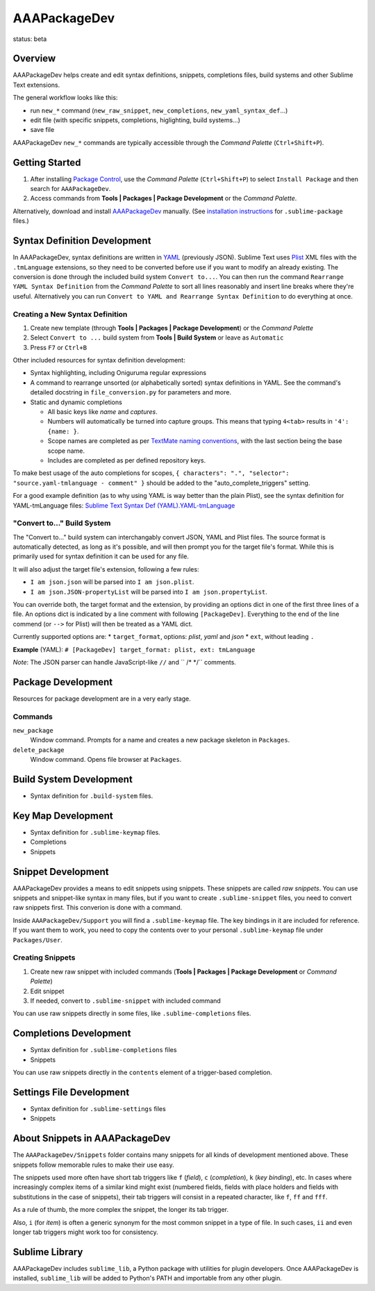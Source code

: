 =============
AAAPackageDev
=============

status: beta

Overview
========

AAAPackageDev helps create and edit syntax definitions, snippets, completions files, build systems
and other Sublime Text extensions.

The general workflow looks like this:

- run ``new_*`` command (``new_raw_snippet``, ``new_completions``, ``new_yaml_syntax_def``...)
- edit file (with specific snippets, completions, higlighting, build systems...)
- save file

AAAPackageDev ``new_*`` commands are typically accessible through the *Command Palette*
(``Ctrl+Shift+P``).


Getting Started
===============

#. After installing `Package Control`_, use the *Command Palette* (``Ctrl+Shift+P``) to select
   ``Install Package`` and then search for ``AAAPackageDev``.
#. Access commands from **Tools | Packages | Package Development** or the *Command Palette*.

Alternatively, download and install `AAAPackageDev`_ manually. (See `installation instructions`_ for
``.sublime-package`` files.)

.. _Package Control: https://sublime.wbond.net/installation
.. _AAAPackageDev: https://bitbucket.org/guillermooo/aaapackagedev/downloads/AAAPackageDev.sublime-package
.. _installation instructions: http://sublimetext.info/docs/en/extensibility/packages.html#installation-of-packages


Syntax Definition Development
=============================

In AAAPackageDev, syntax definitions are written in YAML_ (previously JSON). Sublime Text uses
Plist_ XML files with the ``.tmLanguage`` extensions, so they need to be converted before use if you
want to modify an already existing. The conversion is done through the included build system
``Convert to...``. You can then run the command ``Rearrange YAML Syntax Definition`` from the
*Command Palette* to sort all lines reasonably and insert line breaks where they're useful.
Alternatively you can run ``Convert to YAML and Rearrange Syntax Definition`` to do everything at
once.

.. _YAML: http://en.wikipedia.org/wiki/YAML
.. _Plist: http://en.wikipedia.org/wiki/Property_list#Mac_OS_X


Creating a New Syntax Definition
********************************

#. Create new template (through **Tools | Packages | Package Development**) or the *Command Palette*
#. Select ``Convert to ...`` build system from **Tools | Build System** or leave as ``Automatic``
#. Press ``F7`` or ``Ctrl+B``


Other included resources for syntax definition development:

* Syntax highlighting, including Oniguruma regular expressions
* A command to rearrange unsorted (or alphabetically sorted) syntax definitions in YAML. See the
  command's detailed docstring in ``file_conversion.py`` for parameters and more.
* Static and dynamic completions

  * All basic keys like *name* and *captures*.
  * Numbers will automatically be turned into capture groups. This means that typing ``4<tab>``
    results in ``'4': {name: }``.
  * Scope names are completed as per `TextMate naming conventions`_, with the last section being
    the base scope name.
  * Includes are completed as per defined repository keys.

To make best usage of the auto completions for scopes, ``{ characters": ".", "selector": "source.yaml-tmlanguage - comment" }`` should be added to the "auto_complete_triggers" setting.

For a good example definition (as to why using YAML is way better than the plain Plist), see the
syntax definition for YAML-tmLanguage files: `Sublime Text Syntax Def (YAML).YAML-tmLanguage`_

.. _TextMate naming conventions: https://manual.macromates.com/en/language_grammars#naming_conventions
.. _Sublime Text Syntax Def (YAML).YAML-tmLanguage: Syntax%20Definitions/Sublime%20Text%20Syntax%20Def%20(YAML).YAML-tmLanguage


"Convert to..." Build System
******************************

The "Convert to..." build system can interchangably convert JSON, YAML and Plist files. The source
format is automatically detected, as long as it's possible, and will then prompt you for the target
file's format. While this is primarily used for syntax definition it can be used for any file.

It will also adjust the target file's extension, following a few rules:

* ``I am json.json`` will be parsed into ``I am json.plist``.
* ``I am json.JSON-propertyList`` will be parsed into ``I am json.propertyList``.


You can override both, the target format and the extension, by providing an options dict in one of the
first three lines of a file. An options dict is indicated by a line comment with following
``[PackageDev]``. Everything to the end of the line commend (or ``-->`` for Plist) will then be
treated as a YAML dict.

Currently supported options are:
* ``target_format``, options: *plist*, *yaml* and *json*
* ``ext``, without leading ``.``

**Example** (YAML): ``# [PackageDev] target_format: plist, ext: tmLanguage``

*Note*: The JSON parser can handle JavaScript-like ``//`` and `` /* */`` comments.


Package Development
===================

Resources for package development are in a very early stage.

Commands
********

``new_package``
	Window command. Prompts for a name and creates a new package skeleton in ``Packages``.

``delete_package``
	Window command. Opens file browser at ``Packages``.


.. Completions
.. -----------
..
.. * sublime text plugin dev (off by default)
.. Will clutter your completions list in any kind of python dev.
.. To turn on, change scope selector to ``source.python``.


Build System Development
========================

* Syntax definition for ``.build-system`` files.


Key Map Development
===================

* Syntax definition for ``.sublime-keymap`` files.
* Completions
* Snippets


Snippet Development
===================

AAAPackageDev provides a means to edit snippets using snippets. These snippets
are called *raw snippets*. You can use snippets and snippet-like syntax in many
files, but if you want to create ``.sublime-snippet`` files, you need to convert
raw snippets first. This converion is done with a command.

Inside ``AAAPackageDev/Support`` you will find a ``.sublime-keymap`` file.
The key bindings in it are included for reference. If you want them to work,
you need to copy the contents over to your personal ``.sublime-keymap`` file
under ``Packages/User``.

Creating Snippets
*****************

#. Create new raw snippet with included commands (**Tools | Packages | Package Development** or
   *Command Palette*)
#. Edit snippet
#. If needed, convert to ``.sublime-snippet`` with included command

You can use raw snippets directly in some files, like ``.sublime-completions`` files.


Completions Development
=======================

* Syntax definition for ``.sublime-completions`` files
* Snippets

You can use raw snippets directly in the ``contents`` element of a trigger-based
completion.


Settings File Development
=========================

* Syntax definition for ``.sublime-settings`` files
* Snippets


About Snippets in AAAPackageDev
===============================

The ``AAAPackageDev/Snippets`` folder contains many snippets for all kinds of
development mentioned above. These snippets follow memorable rules to make their
use easy.

The snippets used more often have short tab triggers like ``f`` (*field*),
``c`` (*completion*), ``k`` (*key binding*), etc. In cases where increasingly
complex items of a similar kind might exist (numbered fields, fields with place
holders and fields with substitutions in the case of snippets), their tab triggers
will consist in a repeated character, like ``f``, ``ff`` and ``fff``.

As a rule of thumb, the more complex the snippet, the longer its tab trigger.

Also, ``i`` (for *item*) is often a generic synonym for the most common snippet
in a type of file. In such cases, ``ii`` and even longer tab triggers might work
too for consistency.


Sublime Library
===============

AAAPackageDev includes ``sublime_lib``, a Python package with utilities for
plugin developers. Once AAAPackageDev is installed, ``sublime_lib`` will be
added to Python's PATH and importable from any other plugin.
